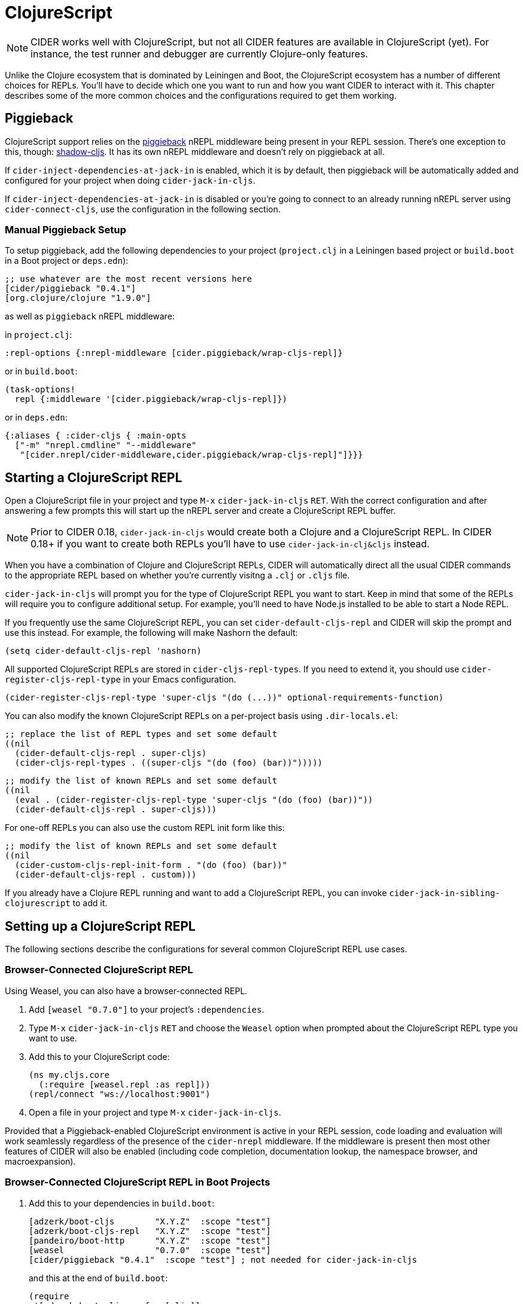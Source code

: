 = ClojureScript
:experimental:

NOTE: CIDER works well with ClojureScript, but not all CIDER features are
available in ClojureScript (yet). For instance, the test runner and
debugger are currently Clojure-only features.

Unlike the Clojure ecosystem that is dominated by Leiningen and Boot, the
ClojureScript ecosystem has a number of different choices for REPLs. You'll have
to decide which one you want to run and how you want CIDER to interact
with it. This chapter describes some of the more common choices and the
configurations required to get them working.

== Piggieback

ClojureScript support relies on the https://github.com/nrepl/piggieback[piggieback] nREPL middleware
being present in your REPL session. There's one exception to this,
though: https://github.com/thheller/shadow-cljs[shadow-cljs]. It has its own nREPL middleware and doesn't rely
on piggieback at all.

If `cider-inject-dependencies-at-jack-in` is enabled, which it is by
default, then piggieback will be automatically added and configured
for your project when doing `cider-jack-in-cljs`.

If `cider-inject-dependencies-at-jack-in` is disabled or you're going
to connect to an already running nREPL server using
`cider-connect-cljs`, use the configuration in the following section.

=== Manual Piggieback Setup

To setup piggieback, add the following dependencies to your project
(`project.clj` in a Leiningen based project or `build.boot` in a Boot
project or `deps.edn`):

[source,clojure]
----
;; use whatever are the most recent versions here
[cider/piggieback "0.4.1"]
[org.clojure/clojure "1.9.0"]
----

as well as `piggieback` nREPL middleware:

in `project.clj`:

[source,clojure]
----
:repl-options {:nrepl-middleware [cider.piggieback/wrap-cljs-repl]}
----

or in `build.boot`:

[source,clojure]
----
(task-options!
  repl {:middleware '[cider.piggieback/wrap-cljs-repl]})
----

or in `deps.edn`:

[source,clojure]
----
{:aliases { :cider-cljs { :main-opts
  ["-m" "nrepl.cmdline" "--middleware"
   "[cider.nrepl/cider-middleware,cider.piggieback/wrap-cljs-repl]"]}}}
----

== Starting a ClojureScript REPL

Open a ClojureScript file in your project and type kbd:[M-x]
`cider-jack-in-cljs` kbd:[RET]. With the correct configuration
and after answering a few prompts this will start up the
nREPL server and create a ClojureScript REPL buffer.

NOTE: Prior to CIDER 0.18, `cider-jack-in-cljs` would create both a Clojure and
a ClojureScript REPL. In CIDER 0.18+ if you want to create both REPLs
you'll have to use `cider-jack-in-clj&cljs` instead.

When you have a combination of Clojure and ClojureScript REPLs, CIDER
will automatically direct all the usual CIDER commands to the
appropriate REPL based on whether you're currently visitng a `.clj` or
`.cljs` file.

`cider-jack-in-cljs` will prompt you for the type of ClojureScript
REPL you want to start. Keep in mind that some of the REPLs will
require you to configure additional setup. For example, you'll need to
have Node.js installed to be able to start a Node REPL.

If you frequently use the same ClojureScript REPL, you can set
`cider-default-cljs-repl` and CIDER will skip the prompt and use this
instead. For example, the following will make Nashorn the default:

[source,lisp]
----
(setq cider-default-cljs-repl 'nashorn)
----

All supported ClojureScript REPLs are stored in
`cider-cljs-repl-types`. If you need to extend it, you should use
`cider-register-cljs-repl-type` in your Emacs configuration.

[source,lisp]
----
(cider-register-cljs-repl-type 'super-cljs "(do (...))" optional-requirements-function)
----

You can also modify the known ClojureScript REPLs on a per-project basis using
`.dir-locals.el`:

[source,lisp]
----
;; replace the list of REPL types and set some default
((nil
  (cider-default-cljs-repl . super-cljs)
  (cider-cljs-repl-types . ((super-cljs "(do (foo) (bar))")))))
----

[source,lisp]
----
;; modify the list of known REPLs and set some default
((nil
  (eval . (cider-register-cljs-repl-type 'super-cljs "(do (foo) (bar))"))
  (cider-default-cljs-repl . super-cljs)))
----

For one-off REPLs you can also use the custom REPL init form like this:

[source,lisp]
----
;; modify the list of known REPLs and set some default
((nil
  (cider-custom-cljs-repl-init-form . "(do (foo) (bar))"
  (cider-default-cljs-repl . custom)))
----

If you already have a Clojure REPL running and want to add a
ClojureScript REPL, you can invoke
`cider-jack-in-sibling-clojurescript` to add it.

== Setting up a ClojureScript REPL

The following sections describe the configurations for several common
ClojureScript REPL use cases.

=== Browser-Connected ClojureScript REPL

Using Weasel, you can also have a browser-connected REPL.

. Add `[weasel "0.7.0"]` to your project's `:dependencies`.
. Type kbd:[M-x] `cider-jack-in-cljs` kbd:[RET] and choose
the `Weasel` option when prompted about the ClojureScript REPL type you want
to use.
. Add this to your ClojureScript code:
+
[source,clojure]
----
(ns my.cljs.core
  (:require [weasel.repl :as repl]))
(repl/connect "ws://localhost:9001")
----
+
. Open a file in your project and type kbd:[M-x] `cider-jack-in-cljs`.

Provided that a Piggieback-enabled ClojureScript environment is active in your
REPL session, code loading and evaluation will work seamlessly regardless of the
presence of the `cider-nrepl` middleware. If the middleware is present then most
other features of CIDER will also be enabled (including code completion,
documentation lookup, the namespace browser, and macroexpansion).

=== Browser-Connected ClojureScript REPL in Boot Projects

. Add this to your dependencies in `build.boot`:
+
[source,clojure]
----
[adzerk/boot-cljs        "X.Y.Z"  :scope "test"]
[adzerk/boot-cljs-repl   "X.Y.Z"  :scope "test"]
[pandeiro/boot-http      "X.Y.Z"  :scope "test"]
[weasel                  "0.7.0"  :scope "test"]
[cider/piggieback "0.4.1"  :scope "test"] ; not needed for cider-jack-in-cljs
----
+
and this at the end of `build.boot`:
+
[source,clojure]
----
(require
 '[adzerk.boot-cljs :refer [cljs]]
 '[adzerk.boot-cljs-repl :refer [cljs-repl]]
 '[pandeiro.boot-http :refer [serve]])

(deftask dev []
  (comp (serve)
        (watch)
        (cljs-repl) ; order is important!!
        (cljs)))
----
+
. Type kbd:[M-x] `customize-variable` kbd:[RET] `cider-boot-parameters`
and insert `dev`.
. Open a file in your project and type kbd:[M-x] `cider-jack-in-cljs`.
. Connect to the running server with your browser. The address is printed on the terminal, but it's probably `+http://localhost:3000+`.

For more information visit https://github.com/adzerk-oss/boot-cljs-repl[boot-cljs-repl].

=== Using Figwheel (Leiningen-only)

WARNING: This has been deprecated in favour of using `figwheel-main`. Check out
the instructions in the next section.

You can also use https://github.com/bhauman/lein-figwheel[Figwheel] with CIDER.

. Set up Figwheel as normal, but make sure `:cljsbuild` and `:figwheel` settings are
in the root of your Leiningen project definition.
. Add these to your dev `:dependencies`:
+
[source,clojure]
----
[cider/piggieback "0.4.1"] ; not needed for cider-jack-in-cljs
[figwheel-sidecar "0.5.19"] ; use here whatever the current version of figwheel is
----
+
WARNING: Keep in mind that CIDER does not support versions versions of Piggieback older than 0.4. Make sure that you use a compatible version of Figwheel.
+
. Add this to your dev `:repl-options` (not needed for `cider-jack-in-cljs`):
+
[source,clojure]
----
:nrepl-middleware [cider.piggieback/wrap-cljs-repl]
----
+
. Start the REPL with `cider-jack-in-cljs` (kbd:[C-c C-x (C-)j (C-)s]). Select
`figwheel` when prompted for the ClojureScript REPL type.
. Open a browser to the Figwheel URL so that it can connect to your application.

You should also check out
https://github.com/bhauman/lein-figwheel/wiki/Using-the-Figwheel-REPL-within-NRepl[Figwheel's wiki].

=== Using Figwheel-main

NOTE: The instructions here assume you're using Leiningen. Adapting
them to your favourite build tool is up to you.

You can also use https://github.com/bhauman/figwheel-main[Figwheel-main] with CIDER.

==== Leiningen figwheel-main setup

NOTE: This setup is only necessary if `cider-inject-dependencies-at-jack-in` has
been changed from its default setting of `enabled`, as described more fully above.

. Add this to your dev `:dependencies` (not needed for `cider-jack-in-cljs`):
+
[source,clojure]
----
[cider/piggieback "0.4.1"]
----
+
. Add this to your dev `:repl-options` (not needed for `cider-jack-in-cljs`):
+
[source,clojure]
----
:nrepl-middleware [cider.piggieback/wrap-cljs-repl]
----
+
. Start the REPL with `cider-jack-in-cljs` (kbd:[C-c C-x (C-)j (C-)s]). When CIDER prompts about the ClojureScript REPL type,
select `figwheel-main`.
. Select the Figwheel build to run when prompted for it. (e.g. `:dev`).

==== Clojure CLI figwheel-main setup

. Ensure your `deps.edn` contains these dependencies available from an
alias such as `fig`. These should already be present if you used the
https://github.com/bhauman/figwheel-main-template[figwheel-main-template]
with https://github.com/seancorfield/clj-new[clj-new] to generate your
deps.edn.
+
[source,clojure]
----
{ :aliases {:fig {:extra-deps
                 {com.bhauman/rebel-readline-cljs {:mvn/version "0.1.4"}
                  com.bhauman/figwheel-main {:mvn/version "0.2.3"}}}}}
----
+
. Add this option to your project's `.dir-locals.el` before opening the
ClojureScript file in a buffer from which you'll be starting the REPL.
(If the file is already open you can either close and open it again or
use `revert-buffer`.)
+
[source,lisp]
----
((clojurescript-mode . ((cider-clojure-cli-global-options . "-A:fig"))))
----
+
. Start the REPL with `cider-jack-in-cljs` (kbd:[C-c C-x (C-)j (C-)s]).

NOTE: If you didn't setup `.dir-locals.el` you can edit the command-line
in the minibuffer and insert "-A:fig" at the beginning after the `clojure`
executable. To do this prepend calling `cider-jack-in-cljs` with the
universal argument (e.g. C-u).

. When CIDER prompts for the ClojureScript REPL type, select `figwheel-main`.
. When CIDER prompts for the build name, select one of the build name
options which were generated by finding files named <build>.cljs.edn in
the project root directory.

WARNING: If instead of selecting one of the build name options provided,
you enter either a non-existent build name (no matching .cljs.edn file)
or an empty build name, CIDER will forward that on to figwheel-main which
will report an error.

NOTE: For more advanced usage, you can provide any options supported
by `figwheel.main/start` at either the prompt for the build name or
using the `cider-figwheel-main-default-options`.
See https://github.com/bhauman/figwheel-main/blob/master/src/figwheel/main/api.clj[figwheel.main.api/start]
for details.

=== Using shadow-cljs

Provided you've configured your project correctly, you can simply use
`cider-jack-in-cljs` for `shadow-cljs`.

This will automatically start the shadow-cljs server and connect to
it. You'll also be prompted for the build to use.

Alternatively you can start the server manually with something like:

[source,sh]
----
$ npx shadow-cljs server
----

And connect to it with `cider-connect`.

If you already have a running server watching a build (for instance
you have already run `npx shadow-cljs watch :dev`), you can use the
`shadow-select` CLJS REPL and specify `:dev` when prompted.

== Working with `.cljc` files

Ordinarily, CIDER dispatches code from `clj` files to Clojure REPLs
and `cljs` files to ClojureScript REPLs. But``cljc`` files have two
possible connection targets, both of which are valid. So, by default,
CIDER tries to evaluate `cljc` files in all matching connection
buffers, both `clj` and `cljs`, if present.

Thus, if you're evaluating the code `(+ 2 2)` in a `cljc` file and you
have both an active Clojure and ClojureScript REPL then the code is
going to be evaluated twice, once in each of the REPLs.  In fact, you
can create multiple clj and cljs sibling connections (kbd:[C-c C-x C-s C-s/j]) within a CIDER session and evaluation will be directed
into all REPLs simultaneously. See xref:usage/managing_connections.adoc[Managing
Connections] for more details.
